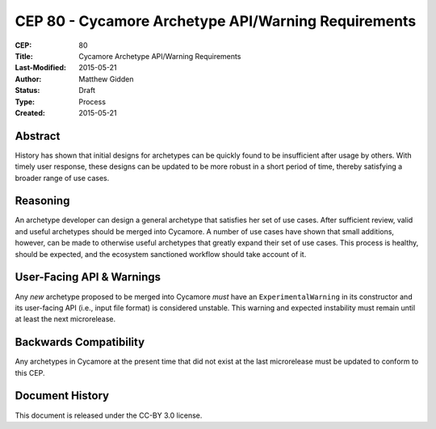 CEP 80 - Cycamore Archetype API/Warning Requirements 
**************************************************************

:CEP: 80
:Title: Cycamore Archetype API/Warning Requirements 
:Last-Modified: 2015-05-21
:Author: Matthew Gidden
:Status: Draft
:Type: Process
:Created: 2015-05-21

Abstract
==========

History has shown that initial designs for archetypes can be quickly found to be
insufficient after usage by others. With timely user response, these designs can
be updated to be more robust in a short period of time, thereby satisfying a
broader range of use cases.

Reasoning
===========

An archetype developer can design a general archetype that satisfies her set of
use cases. After sufficient review, valid and useful archetypes should be merged
into Cycamore. A number of use cases have shown that small additions, however,
can be made to otherwise useful archetypes that greatly expand their set of use
cases. This process is healthy, should be expected, and the ecosystem sanctioned
workflow should take account of it.

User-Facing API & Warnings
===========================

Any *new* archetype proposed to be merged into Cycamore *must* have an
``ExperimentalWarning`` in its constructor and its user-facing API (i.e., input
file format) is considered unstable. This warning and expected instability must
remain until at least the next microrelease.

Backwards Compatibility
=======================

Any archetypes in Cycamore at the present time that did not exist at the last
microrelease must be updated to conform to this CEP.

Document History
================

This document is released under the CC-BY 3.0 license.
